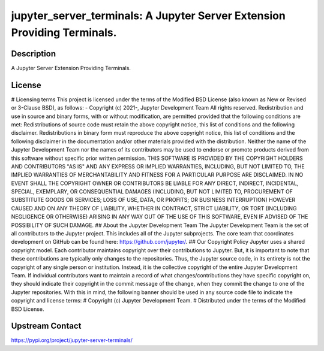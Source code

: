 jupyter_server_terminals: A Jupyter Server Extension Providing Terminals.
=========================================================================

Description
-----------

A Jupyter Server Extension Providing Terminals.

License
-------

# Licensing terms  This project is licensed under the terms of the Modified BSD License (also known as New or Revised or 3-Clause BSD), as follows:  - Copyright (c) 2021-, Jupyter Development Team  All rights reserved.  Redistribution and use in source and binary forms, with or without modification, are permitted provided that the following conditions are met:  Redistributions of source code must retain the above copyright notice, this list of conditions and the following disclaimer.  Redistributions in binary form must reproduce the above copyright notice, this list of conditions and the following disclaimer in the documentation and/or other materials provided with the distribution.  Neither the name of the Jupyter Development Team nor the names of its contributors may be used to endorse or promote products derived from this software without specific prior written permission.  THIS SOFTWARE IS PROVIDED BY THE COPYRIGHT HOLDERS AND CONTRIBUTORS "AS IS" AND ANY EXPRESS OR IMPLIED WARRANTIES, INCLUDING, BUT NOT LIMITED TO, THE IMPLIED WARRANTIES OF MERCHANTABILITY AND FITNESS FOR A PARTICULAR PURPOSE ARE DISCLAIMED. IN NO EVENT SHALL THE COPYRIGHT OWNER OR CONTRIBUTORS BE LIABLE FOR ANY DIRECT, INDIRECT, INCIDENTAL, SPECIAL, EXEMPLARY, OR CONSEQUENTIAL DAMAGES (INCLUDING, BUT NOT LIMITED TO, PROCUREMENT OF SUBSTITUTE GOODS OR SERVICES; LOSS OF USE, DATA, OR PROFITS; OR BUSINESS INTERRUPTION) HOWEVER CAUSED AND ON ANY THEORY OF LIABILITY, WHETHER IN CONTRACT, STRICT LIABILITY, OR TORT (INCLUDING NEGLIGENCE OR OTHERWISE) ARISING IN ANY WAY OUT OF THE USE OF THIS SOFTWARE, EVEN IF ADVISED OF THE POSSIBILITY OF SUCH DAMAGE.  ## About the Jupyter Development Team  The Jupyter Development Team is the set of all contributors to the Jupyter project. This includes all of the Jupyter subprojects.  The core team that coordinates development on GitHub can be found here: https://github.com/jupyter/.  ## Our Copyright Policy  Jupyter uses a shared copyright model. Each contributor maintains copyright over their contributions to Jupyter. But, it is important to note that these contributions are typically only changes to the repositories. Thus, the Jupyter source code, in its entirety is not the copyright of any single person or institution. Instead, it is the collective copyright of the entire Jupyter Development Team. If individual contributors want to maintain a record of what changes/contributions they have specific copyright on, they should indicate their copyright in the commit message of the change, when they commit the change to one of the Jupyter repositories.  With this in mind, the following banner should be used in any source code file to indicate the copyright and license terms:  # Copyright (c) Jupyter Development Team. # Distributed under the terms of the Modified BSD License.

Upstream Contact
----------------

https://pypi.org/project/jupyter-server-terminals/

